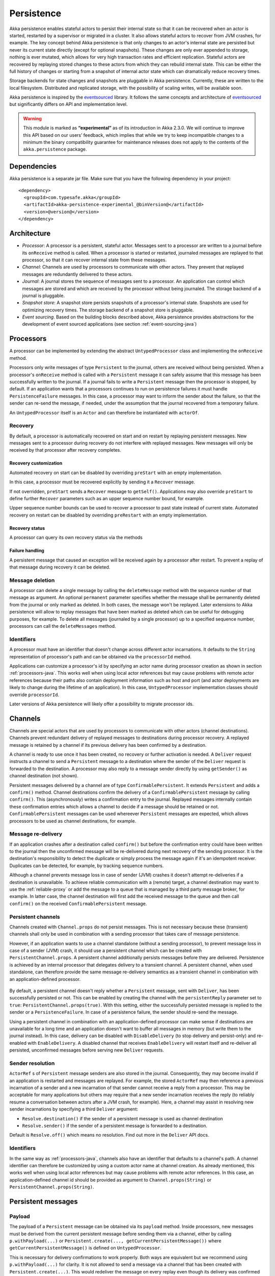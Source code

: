 .. _persistence-java:

###########
Persistence
###########

Akka persistence enables stateful actors to persist their internal state so that it can be recovered when an actor
is started, restarted by a supervisor or migrated in a cluster. It also allows stateful actors to recover from JVM
crashes, for example. The key concept behind Akka persistence is that only changes to an actor's internal state are
persisted but never its current state directly (except for optional snapshots). These changes are only ever appended
to storage, nothing is ever mutated, which allows for very high transaction rates and efficient replication. Stateful
actors are recovered by replaying stored changes to these actors from which they can rebuild internal state. This can
be either the full history of changes or starting from a snapshot of internal actor state which can dramatically
reduce recovery times.

Storage backends for state changes and snapshots are pluggable in Akka persistence. Currently, these are written to
the local filesystem. Distributed and replicated storage, with the possibility of scaling writes, will be available
soon.

Akka persistence is inspired by the `eventsourced`_ library. It follows the same concepts and architecture of
`eventsourced`_ but significantly differs on API and implementation level.

.. warning::

  This module is marked as **“experimental”** as of its introduction in Akka 2.3.0. We will continue to
  improve this API based on our users’ feedback, which implies that while we try to keep incompatible
  changes to a minimum the binary compatibility guarantee for maintenance releases does not apply to the
  contents of the ``akka.persistence`` package.

.. _eventsourced: https://github.com/eligosource/eventsourced

Dependencies
============

Akka persistence is a separate jar file. Make sure that you have the following dependency in your project::

  <dependency>
    <groupId>com.typesafe.akka</groupId>
    <artifactId>akka-persistence-experimental_@binVersion@</artifactId>
    <version>@version@</version>
  </dependency>

Architecture
============

* *Processor*: A processor is a persistent, stateful actor. Messages sent to a processor are written to a journal
  before its ``onReceive`` method is called. When a processor is started or restarted, journaled messages are replayed
  to that processor, so that it can recover internal state from these messages.

* *Channel*: Channels are used by processors to communicate with other actors. They prevent that replayed messages
  are redundantly delivered to these actors.

* *Journal*: A journal stores the sequence of messages sent to a processor. An application can control which messages
  are stored and which are received by the processor without being journaled. The storage backend of a journal is
  pluggable.

* *Snapshot store*: A snapshot store persists snapshots of a processor's internal state. Snapshots are used for
  optimizing recovery times. The storage backend of a snapshot store is pluggable.

* *Event sourcing*. Based on the building blocks described above, Akka persistence provides abstractions for the
  development of event sourced applications (see section :ref:`event-sourcing-java`)

.. _processors-java:

Processors
==========

A processor can be implemented by extending the abstract ``UntypedProcessor`` class and implementing the
``onReceive`` method.

.. includecode:: code/docs/persistence/PersistenceDocTest.java#definition

Processors only write messages of type ``Persistent`` to the journal, others are received without being persisted.
When a processor's ``onReceive`` method is called with a ``Persistent`` message it can safely assume that this message
has been successfully written to the journal. If a journal fails to write a ``Persistent`` message then the processor
is stopped, by default. If an application wants that a processors continues to run on persistence failures it must
handle ``PersistenceFailure`` messages. In this case, a processor may want to inform the sender about the failure,
so that the sender can re-send the message, if needed, under the assumption that the journal recovered from a
temporary failure.

An ``UntypedProcessor`` itself is an ``Actor`` and can therefore be instantiated with ``actorOf``.

.. includecode:: code/docs/persistence/PersistenceDocTest.java#usage

Recovery
--------

By default, a processor is automatically recovered on start and on restart by replaying persistent messages.
New messages sent to a processor during recovery do not interfere with replayed messages. New messages will
only be received by that processor after recovery completes.

Recovery customization
^^^^^^^^^^^^^^^^^^^^^^

Automated recovery on start can be disabled by overriding ``preStart`` with an empty implementation.

.. includecode:: code/docs/persistence/PersistenceDocTest.java#recover-on-start-disabled

In this case, a processor must be recovered explicitly by sending it a ``Recover`` message.

.. includecode:: code/docs/persistence/PersistenceDocTest.java#recover-explicit

If not overridden, ``preStart`` sends a ``Recover`` message to ``getSelf()``. Applications may also override
``preStart`` to define further ``Recover`` parameters such as an upper sequence number bound, for example.

.. includecode:: code/docs/persistence/PersistenceDocTest.java#recover-on-start-custom

Upper sequence number bounds can be used to recover a processor to past state instead of current state. Automated
recovery on restart can be disabled by overriding ``preRestart`` with an empty implementation.

.. includecode:: code/docs/persistence/PersistenceDocTest.java#recover-on-restart-disabled

Recovery status
^^^^^^^^^^^^^^^

A processor can query its own recovery status via the methods

.. includecode:: code/docs/persistence/PersistenceDocTest.java#recovery-status

.. _failure-handling-java:

Failure handling
^^^^^^^^^^^^^^^^

A persistent message that caused an exception will be received again by a processor after restart. To prevent
a replay of that message during recovery it can be deleted.

.. includecode:: code/docs/persistence/PersistenceDocTest.java#deletion

Message deletion
----------------

A processor can delete a single message by calling the ``deleteMessage`` method with the sequence number of
that message as argument. An optional ``permanent`` parameter specifies whether the message shall be permanently
deleted from the journal or only marked as deleted. In both cases, the message won't be replayed. Later extensions
to Akka persistence will allow to replay messages that have been marked as deleted which can be useful for debugging
purposes, for example. To delete all messages (journaled by a single processor) up to a specified sequence number,
processors can call the ``deleteMessages`` method.

Identifiers
-----------

A processor must have an identifier that doesn't change across different actor incarnations. It defaults to the
``String`` representation of processor's path and can be obtained via the ``processorId`` method.

.. includecode:: code/docs/persistence/PersistenceDocTest.java#processor-id

Applications can customize a processor's id by specifying an actor name during processor creation as shown in
section :ref:`processors-java`. This works well when using local actor references but may cause problems with remote
actor references because their paths also contain deployment information such as host and port (and actor deployments
are likely to change during the lifetime of an application). In this case, ``UntypedProcessor`` implementation classes
should override ``processorId``.

.. includecode:: code/docs/persistence/PersistenceDocTest.java#processor-id-override

Later versions of Akka persistence will likely offer a possibility to migrate processor ids.

Channels
========

Channels are special actors that are used by processors to communicate with other actors (channel destinations).
Channels prevent redundant delivery of replayed messages to destinations during processor recovery. A replayed
message is retained by a channel if its previous delivery has been confirmed by a destination.

.. includecode:: code/docs/persistence/PersistenceDocTest.java#channel-example

A channel is ready to use once it has been created, no recovery or further activation is needed. A ``Deliver``
request  instructs a channel to send a ``Persistent`` message to a destination where the sender of the ``Deliver``
request is forwarded to the destination. A processor may also reply to a message sender directly by using
``getSender()`` as channel destination (not shown).

.. includecode:: code/docs/persistence/PersistenceDocTest.java#channel-example-reply

Persistent messages delivered by a channel are of type ``ConfirmablePersistent``. It extends ``Persistent`` and
adds a ``confirm()`` method. Channel destinations confirm the delivery of a ``ConfirmablePersistent`` message by
calling ``confirm()``. This (asynchronously) writes a confirmation entry to the journal. Replayed messages
internally contain these confirmation entries which allows a channel to decide if a message should be retained or
not. ``ConfirmablePersistent`` messages can be used whereever ``Persistent`` messages are expected, which allows
processors to be used as channel destinations, for example.

Message re-delivery
-------------------

If an application crashes after a destination called ``confirm()`` but before the confirmation entry could have
been written to the journal then the unconfirmed message will be re-delivered during next recovery of the sending
processor. It is the destination's responsibility to detect the duplicate or simply process the message again if
it's an idempotent receiver. Duplicates can be detected, for example, by tracking sequence numbers.

Although a channel prevents message loss in case of sender (JVM) crashes it doesn't attempt re-deliveries if a
destination is unavailable. To achieve reliable communication with a (remote) target, a channel destination may
want to use the :ref:`reliable-proxy` or add the message to a queue that is managed by a third party message
broker, for example. In latter case, the channel destination will first add the received message to the queue
and then call ``confirm()`` on the received ``ConfirmablePersistent`` message.

Persistent channels
-------------------

Channels created with ``Channel.props`` do not persist messages. This is not necessary because these (transient)
channels shall only be used in combination with a sending processor that takes care of message persistence.

However, if an application wants to use a channel standalone (without a sending processor), to prevent message
loss in case of a sender (JVM) crash, it should use a persistent channel which can be created with ``PersistentChannel.props``.
A persistent channel additionally persists messages before they are delivered. Persistence is achieved by an
internal processor that delegates delivery to a transient channel. A persistent channel, when used standalone,
can therefore provide the same message re-delivery semantics as a transient channel in combination with an
application-defined processor.

  .. includecode:: code/docs/persistence/PersistenceDocTest.java#persistent-channel-example

By default, a persistent channel doesn't reply whether a ``Persistent`` message, sent with ``Deliver``, has been
successfully persisted or not. This can be enabled by creating the channel with the ``persistentReply`` parameter
set to ``true``: ``PersistentChannel.props(true)``. With this setting, either the successfully persisted message
is replied to the sender or a ``PersistenceFailure``. In case of a persistence failure, the sender should re-send
the message.

Using a persistent channel in combination with an application-defined processor can make sense if destinations are
unavailable for a long time and an application doesn't want to buffer all messages in memory (but write them to the
journal instead). In this case, delivery can be disabled with ``DisableDelivery`` (to stop delivery and persist-only)
and re-enabled with ``EnableDelivery``. A disabled channel that receives ``EnableDelivery`` will restart itself and
re-deliver all persisted, unconfirmed messages before serving new ``Deliver`` requests.

Sender resolution
-----------------

``ActorRef`` s of ``Persistent`` message senders are also stored in the journal. Consequently, they may become invalid if
an application is restarted and messages are replayed. For example, the stored ``ActorRef`` may then reference
a previous incarnation of a sender and a new incarnation of that sender cannot receive a reply from a processor.
This may be acceptable for many applications but others may require that a new sender incarnation receives the
reply (to reliably resume a conversation between actors after a JVM crash, for example). Here, a channel may
assist in resolving new sender incarnations by specifying a third ``Deliver`` argument:

* ``Resolve.destination()`` if the sender of a persistent message is used as channel destination

  .. includecode:: code/docs/persistence/PersistenceDocTest.java#resolve-destination

* ``Resolve.sender()`` if the sender of a persistent message is forwarded to a destination.

  .. includecode:: code/docs/persistence/PersistenceDocTest.java#resolve-sender

Default is ``Resolve.off()`` which means no resolution. Find out more in the ``Deliver`` API docs.

Identifiers
-----------

In the same way as :ref:`processors-java`, channels also have an identifier that defaults to a channel's path. A channel
identifier can therefore be customized by using a custom actor name at channel creation. As already mentioned, this
works well when using local actor references but may cause problems with remote actor references. In this case, an
application-defined channel id should be provided as argument to ``Channel.props(String)`` or
``PersistentChannel.props(String)``.

.. includecode:: code/docs/persistence/PersistenceDocTest.java#channel-id-override

Persistent messages
===================

Payload
-------

The payload of a ``Persistent`` message can be obtained via its ``payload`` method. Inside processors, new messages
must be derived from the current persistent message before sending them via a channel, either by calling ``p.withPayload(...)``
or ``Persistent.create(..., getCurrentPersistentMessage())`` where ``getCurrentPersistentMessage()`` is defined on
``UntypedProcessor``.

.. includecode:: code/docs/persistence/PersistenceDocTest.java#current-message

This is necessary for delivery confirmations to work properly. Both
ways are equivalent but we recommend using ``p.withPayload(...)`` for clarity. It is not allowed to send a message
via a channel that has been created with ``Persistent.create(...)``. This would redeliver the message on every replay
even though its delivery was confirmed by a destination.

Sequence number
---------------

The sequence number of a ``Persistent`` message can be obtained via its ``sequenceNr`` method. Persistent
messages are assigned sequence numbers on a per-processor basis (or per persistent channel basis if used
standalone). A sequence starts at ``1L`` and doesn't contain gaps unless a processor deletes a message.

.. _snapshots-java:

Snapshots
=========

Snapshots can dramatically reduce recovery times. Processors can save snapshots of internal state by calling the
``saveSnapshot`` method on ``Processor``. If saving of a snapshot succeeds, the processor will receive a
``SaveSnapshotSuccess`` message, otherwise a ``SaveSnapshotFailure`` message.

.. includecode:: code/docs/persistence/PersistenceDocTest.java#save-snapshot

During recovery, the processor is offered a previously saved snapshot via a ``SnapshotOffer`` message from
which it can initialize internal state.

.. includecode:: code/docs/persistence/PersistenceDocTest.java#snapshot-offer

The replayed messages that follow the ``SnapshotOffer`` message, if any, are younger than the offered snapshot.
They finally recover the processor to its current (i.e. latest) state.

In general, a processor is only offered a snapshot if that processor has previously saved one or more snapshots
and at least one of these snapshots matches the ``SnapshotSelectionCriteria`` that can be specified for recovery.

.. includecode:: code/docs/persistence/PersistenceDocTest.java#snapshot-criteria

If not specified, they default to ``SnapshotSelectionCriteria.latest()`` which selects the latest (= youngest) snapshot.
To disable snapshot-based recovery, applications should use ``SnapshotSelectionCriteria.none()``. A recovery where no
saved snapshot matches the specified ``SnapshotSelectionCriteria`` will replay all journaled messages.

Snapshot deletion
-----------------

A processor can delete a single snapshot by calling the ``deleteSnapshot`` method with the sequence number and the
timestamp of the snapshot as argument. To bulk-delete snapshots that match a specified ``SnapshotSelectionCriteria``
argument, processors can call the ``deleteSnapshots`` method.

.. _event-sourcing-java:

Event sourcing
==============

In all the examples so far, messages that change a processor's state have been sent as ``Persistent`` messages
by an application, so that they can be replayed during recovery. From this point of view, the journal acts as
a write-ahead-log for whatever ``Persistent`` messages a processor receives. This is also known as *command
sourcing*. Commands, however, may fail and some applications cannot tolerate command failures during recovery.

For these applications `Event Sourcing`_ is a better choice. Applied to Akka persistence, the basic idea behind
event sourcing is quite simple. A processor receives a (non-persistent) command which is first validated if it
can be applied to the current state. Here, validation can mean anything, from simple inspection of a command
message's fields up to a conversation with several external services, for example. If validation succeeds, events
are generated from the command, representing the effect of the command. These events are then persisted and, after
successful persistence, used to change a processor's state. When the processor needs to be recovered, only the
persisted events are replayed of which we know that they can be successfully applied. In other words, events
cannot fail when being replayed to a processor, in contrast to commands. Eventsourced processors may of course
also process commands that do not change application state, such as query commands, for example.

.. _Event Sourcing: http://martinfowler.com/eaaDev/EventSourcing.html

Akka persistence supports event sourcing with the abstract ``UntypedEventsourcedProcessor`` class (which implements
event sourcing as a pattern on top of command sourcing). A processor that extends this abstract class does not handle
``Persistent`` messages directly but uses the ``persist`` method to persist and handle events. The behavior of an
``UntypedEventsourcedProcessor`` is defined by implementing ``onReceiveReplay`` and ``onReceiveCommand``. This is
best explained with an example (which is also part of ``akka-sample-persistence``).

.. includecode:: ../../../akka-samples/akka-sample-persistence/src/main/java/sample/persistence/japi/EventsourcedExample.java#eventsourced-example

The example defines two data types, ``Cmd`` and ``Evt`` to represent commands and events, respectively. The
``state`` of the ``ExampleProcessor`` is a list of persisted event data contained in ``ExampleState``.

The processor's ``onReceiveReplay`` method defines how ``state`` is updated during recovery by handling ``Evt``
and ``SnapshotOffer`` messages. The processor's ``onReceiveCommand`` method is a command handler. In this example,
a command is handled by generating two events which are then persisted and handled. Events are persisted by calling
``persist`` with an event (or a sequence of events) as first argument and an event handler as second argument.

The ``persist`` method persists events asynchronously and the event handler is executed for successfully persisted
events. Successfully persisted events are internally sent back to the processor as separate messages which trigger
the event handler execution. An event handler may therefore close over processor state and mutate it. The sender
of a persisted event is the sender of the corresponding command. This allows event handlers to reply to the sender
of a command (not shown).

The main responsibility of an event handler is changing processor state using event data and notifying others
about successful state changes by publishing events.

When persisting events with ``persist`` it is guaranteed that the processor will not receive new commands between
the ``persist`` call and the execution(s) of the associated event handler. This also holds for multiple ``persist``
calls in context of a single command.

The example also demonstrates how to change the processor's default behavior, defined by ``onReceiveCommand``, to
another behavior, defined by ``otherCommandHandler``, and back using ``getContext().become()`` and
``getContext().unbecome()``. See also the API docs of ``persist`` for further details.

Batch writes
============

To optimize throughput, an ``UntypedProcessor`` internally batches received ``Persistent`` messages under high load before
writing them to the journal (as a single batch). The batch size dynamically grows from 1 under low and moderate loads
to a configurable maximum size (default is ``200``) under high load.

.. includecode:: ../scala/code/docs/persistence/PersistencePluginDocSpec.scala#max-batch-size

A new batch write is triggered by a processor as soon as a batch reaches the maximum size or if the journal completed
writing the previous batch. Batch writes are never timer-based which keeps latencies as low as possible.

Applications that want to have more explicit control over batch writes and batch sizes can send processors
``PersistentBatch`` messages.

.. includecode:: code/docs/persistence/PersistenceDocTest.java#batch-write

``Persistent`` messages contained in a ``PersistentBatch`` message are always written atomically, even if the batch
size is greater than ``max-batch-size``. Also, a ``PersistentBatch`` is written isolated from other batches.
``Persistent`` messages contained in a ``PersistentBatch`` are received individually by a processor.

``PersistentBatch`` messages, for example, are used internally by an ``UntypedEventsourcedProcessor`` to ensure atomic
writes of events. All events that are persisted in context of a single command are written as single batch to the
journal (even if ``persist`` is called multiple times per command). The recovery of an ``UntypedEventsourcedProcessor``
will therefore never be done partially i.e. with only a subset of events persisted by a single command.

Storage plugins
===============

Storage backends for journals and snapshot stores are plugins in akka-persistence. The default journal plugin
writes messages to LevelDB (see :ref:`local-leveldb-journal-java`). The default snapshot store plugin writes snapshots
as individual files to the local filesystem (see :ref:`local-snapshot-store-java`). Applications can provide their own
plugins by implementing a plugin API and activate them by configuration. Plugin development requires the following
imports:

.. includecode:: code/docs/persistence/PersistencePluginDocTest.java#plugin-imports

Journal plugin API
------------------

A journal plugin either extends ``SyncWriteJournal`` or ``AsyncWriteJournal``.  ``SyncWriteJournal`` is an
actor that should be extended when the storage backend API only supports synchronous, blocking writes. The
methods to be implemented in this case are:

.. includecode:: ../../../akka-persistence/src/main/java/akka/persistence/journal/japi/SyncWritePlugin.java#sync-write-plugin-api

``AsyncWriteJournal`` is an actor that should be extended if the storage backend API supports asynchronous,
non-blocking writes. The methods to be implemented in that case are:

.. includecode:: ../../../akka-persistence/src/main/java/akka/persistence/journal/japi/AsyncWritePlugin.java#async-write-plugin-api

Message replays are always asynchronous, therefore, any journal plugin must implement:

.. includecode:: ../../../akka-persistence/src/main/java/akka/persistence/journal/japi/AsyncReplayPlugin.java#async-replay-plugin-api

A journal plugin can be activated with the following minimal configuration:

.. includecode:: ../scala/code/docs/persistence/PersistencePluginDocSpec.scala#journal-plugin-config

The specified plugin ``class`` must have a no-arg constructor. The ``plugin-dispatcher`` is the dispatcher
used for the plugin actor. If not specified, it defaults to ``akka.persistence.dispatchers.default-plugin-dispatcher``
for ``SyncWriteJournal`` plugins and ``akka.actor.default-dispatcher`` for ``AsyncWriteJournal`` plugins.

Snapshot store plugin API
-------------------------

A snapshot store plugin must extend the ``SnapshotStore`` actor and implement the following methods:

.. includecode:: ../../../akka-persistence/src/main/java/akka/persistence/snapshot/japi/SnapshotStorePlugin.java#snapshot-store-plugin-api

A snapshot store plugin can be activated with the following minimal configuration:

.. includecode:: ../scala/code/docs/persistence/PersistencePluginDocSpec.scala#snapshot-store-plugin-config

The specified plugin ``class`` must have a no-arg constructor. The ``plugin-dispatcher`` is the dispatcher
used for the plugin actor. If not specified, it defaults to ``akka.persistence.dispatchers.default-plugin-dispatcher``.

Pre-packaged plugins
====================

.. _local-leveldb-journal-java:

Local LevelDB journal
---------------------

The default journal plugin is ``akka.persistence.journal.leveldb`` which writes messages to a local LevelDB
instance. The default location of the LevelDB files is a directory named ``journal`` in the current working
directory. This location can be changed by configuration where the specified path can be relative or absolute:

.. includecode:: ../scala/code/docs/persistence/PersistencePluginDocSpec.scala#journal-config

With this plugin, each actor system runs its own private LevelDB instance.

Shared LevelDB journal
----------------------

A LevelDB instance can also be shared by multiple actor systems (on the same or on different nodes). This, for
example, allows processors to failover to a backup node, assuming that the node, where the shared instance is
runnning, is accessible from the backup node.

.. warning::

  A shared LevelDB instance is a single point of failure and should therefore only be used for testing
  purposes.

A shared LevelDB instance can be created by instantiating the ``SharedLeveldbStore`` actor.

.. includecode:: code/docs/persistence/PersistencePluginDocTest.java#shared-store-creation

By default, the shared instance writes journaled messages to a local directory named ``journal`` in the current
working directory. The storage location can be changed by configuration:

.. includecode:: ../scala/code/docs/persistence/PersistencePluginDocSpec.scala#shared-store-config

Actor systems that use a shared LevelDB store must activate the ``akka.persistence.journal.leveldb-shared``
plugin.

.. includecode:: ../scala/code/docs/persistence/PersistencePluginDocSpec.scala#shared-journal-config

This plugin must be initialized by injecting the (remote) ``SharedLeveldbStore`` actor reference. Injection is
done by calling the ``SharedLeveldbJournal.setStore`` method with the actor reference as argument.

.. includecode:: code/docs/persistence/PersistencePluginDocTest.java#shared-store-usage

Internal journal commands (sent by processors) are buffered until injection completes. Injection is idempotent
i.e. only the first injection is used.

.. _local-snapshot-store-java:

Local snapshot store
--------------------

The default snapshot store plugin is ``akka.persistence.snapshot-store.local`` which writes snapshot files to
the local filesystem. The default storage location is a directory named ``snapshots`` in the current working
directory. This can be changed by configuration where the specified path can be relative or absolute:

.. includecode:: ../scala/code/docs/persistence/PersistencePluginDocSpec.scala#snapshot-config

Custom serialization
====================

Serialization of snapshots and payloads of ``Persistent`` messages is configurable with Akka's
:ref:`serialization-java` infrastructure. For example, if an application wants to serialize

* payloads of type ``MyPayload`` with a custom ``MyPayloadSerializer`` and
* snapshots of type ``MySnapshot`` with a custom ``MySnapshotSerializer``

it must add

.. includecode:: ../scala/code/docs/persistence/PersistenceSerializerDocSpec.scala#custom-serializer-config

to the application configuration. If not specified, a default serializer is used, which is the ``JavaSerializer``
in this example.
